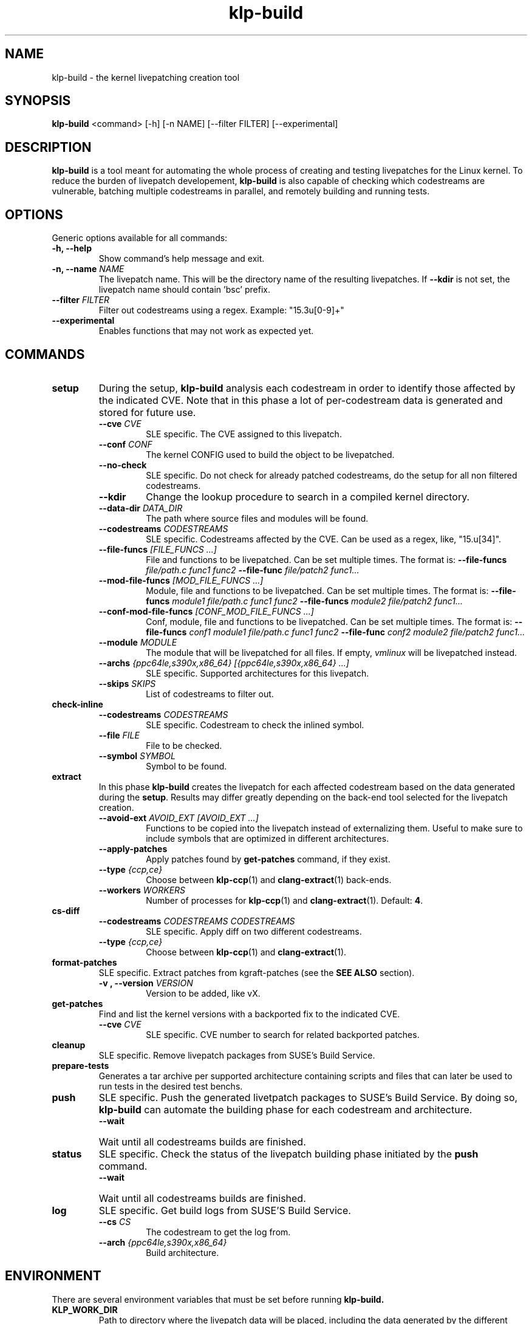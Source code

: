 .\" SPDX-License-Identifier: GPL-2.0-only
.\"
.\" Copyright (C) 2021-2024 SUSE
.\" Author: Fernando Gonzalez <fernando.gonzalez@suse.com>
.\"

.TH klp-build 1
.SH NAME
klp-build \- the kernel livepatching creation tool
.SH SYNOPSIS
.B klp-build
<command> [-h] [-n NAME] [--filter FILTER] [--experimental]
.SH DESCRIPTION
.B klp-build
is a tool meant for automating the whole process of creating and testing
livepatches for the Linux kernel.
To reduce the burden of livepatch developement,
.B klp-build
is also capable of checking which codestreams are vulnerable, batching multiple
codestreams in parallel, and remotely building and running tests.
.SH OPTIONS
Generic options available for all commands:
.TP
.B "-h, --help"
Show command's help message and exit.
.TP
.BI "-n, --name" " NAME"
The livepatch name. This will be the directory name of the resulting
livepatches. If
.B --kdir
is not set, the livepatch name should contain 'bsc' prefix.
.TP
.BI --filter " FILTER"
Filter out codestreams using a regex. Example: "15\.3u[0-9]+"
.TP
.B --experimental
Enables functions that may not work as expected yet.
.SH COMMANDS
.TP
.B setup
During the setup,
.B klp-build
analysis each codestream in order to identify those affected by
the indicated CVE. Note that in this phase a lot of per-codestream
data is generated and stored for future use.
.RS 7
.TP
.BI --cve " CVE"
SLE specific. The CVE assigned to this livepatch.
.TP
.BI --conf " CONF"
The kernel CONFIG used to build the object to be livepatched.
.TP
.B --no-check
SLE specific. Do not check for already patched codestreams, do the setup for
all non filtered codestreams.
.TP
.B --kdir
Change the lookup procedure to search in a compiled kernel directory.
.TP
.BI --data-dir " DATA_DIR"
The path where source files and modules will be found.
.TP
.BI --codestreams " CODESTREAMS"
SLE specific. Codestreams affected by the CVE. Can be used as a regex, like,
"15.u[34]".
.TP
.BI --file-funcs " [FILE_FUNCS ...]"
File and functions to be livepatched. Can be set multiple times. The format is:
.BI --file-funcs " file/path.c func1 func2"
.BI --file-func " file/patch2 func1..."
.TP
.BI --mod-file-funcs " [MOD_FILE_FUNCS ...]"
Module, file and functions to be livepatched. Can be set multiple times. The
format is:
.BI --file-funcs " module1 file/path.c func1 func2"
.BI --file-funcs " module2 file/patch2 func1..."
.TP
.BI --conf-mod-file-funcs " [CONF_MOD_FILE_FUNCS ...]"
Conf, module, file and functions to be livepatched. Can be set multiple times.
The format is:
.BI --file-funcs " conf1 module1 file/path.c func1 func2"
.BI --file-func " conf2 module2 file/patch2 func1..."
.TP
.BI --module " MODULE"
The module that will be livepatched for all files. If empty,
.I vmlinux
will be livepatched instead.
.TP
.BI --archs " {ppc64le,s390x,x86_64} [{ppc64le,s390x,x86_64} ...]"
SLE specific. Supported architectures for this livepatch.
.TP
.BI --skips " SKIPS"
List of codestreams to filter out.
.RE
.B check-inline
.RS 7
.TP
.BI --codestreams " CODESTREAMS"
SLE specific. Codestream to check the inlined symbol.
.TP
.BI --file " FILE"
File to be checked.
.TP
.BI --symbol " SYMBOL"
Symbol to be found.
.RE
.TP
.B extract
In this phase
.B klp-build
creates the livepatch for each affected codestream based on the data generated
during the
.BR setup "."
Results may differ greatly depending on the back-end tool selected for the
livepatch creation.
.RS 7
.TP
.BI --avoid-ext " AVOID_EXT [AVOID_EXT ...]"
Functions to be copied into the livepatch instead of externalizing them.
Useful to make sure to include symbols that are optimized in
different architectures.
.TP
.B --apply-patches
Apply patches found by
.B get-patches
command, if they exist.
.TP
.BI --type " {ccp,ce}"
Choose between
.BR klp-ccp (1)
and
.BR clang-extract (1)
back-ends.
.TP
.BI --workers " WORKERS"
Number of processes for
.BR klp-ccp "(1)"
and
.BR clang-extract "(1)."
Default:
.BR 4 "."
.RE
.B cs-diff
.RS 7
.TP
.BI --codestreams " CODESTREAMS CODESTREAMS"
SLE specific. Apply diff on two different codestreams.
.TP
.BI --type " {ccp,ce}"
Choose between
.BR klp-ccp (1)
and
.BR clang-extract "(1)."
.RE
.TP
.B format-patches
SLE specific. Extract patches from kgraft-patches (see the
.BR "SEE ALSO" " section)."
.RS 7
.TP
.BI "-v , --version" " VERSION"
Version to be added, like vX.
.RE
.TP
.B get-patches
Find and list the kernel versions with a backported fix to the indicated CVE.
.RS 7
.TP
.BI --cve " CVE"
SLE specific. CVE number to search for related backported patches.
.RE
.TP
.B cleanup
SLE specific. Remove livepatch packages from SUSE's Build Service.
.TP
.B prepare-tests
Generates a tar archive per supported architecture containing
scripts and files that can later be used to run tests in the desired test benchs.
.TP
.B push
SLE specific. Push the generated livetpatch packages to SUSE's Build Service.
By doing so,
.B klp-build
can automate the building phase for each codestream and architecture.
.RS 7
.TP
.B --wait
Wait until all codestreams builds are finished.
.RE
.TP
.B status
SLE specific. Check the status of the livepatch building phase initiated by the
.B push
command.
.RS 7
.TP
.B --wait
Wait until all codestreams builds are finished.
.RE
.TP
.B log
SLE specific. Get build logs from SUSE'S Build Service.
.RS 7
.TP
.BI --cs " CS"
The codestream to get the log from.
.TP
.BI --arch " {ppc64le,s390x,x86_64}"
Build architecture.
.RE
.SH ENVIRONMENT
There are several environment variables that must be set before running
.B klp-build.
.TP
.B KLP_WORK_DIR
Path to directory where the livepatch data will be
placed, including the data generated by the different stages of the livepatch
creation.
.TP
.B KLP_DATA_DIR
Path to directory where the dowloaded source code will be placed. To create a
livepatch for upstream kernel, it has to point to a kernel tree with the
sources already built. Option
.BR --data-dir ,
if set, will overwrite the path specified here.
.TP
.B KLP_KERNEL_SOURCE
Must be used only for SLE kernels. Path to the kernel-source tree (see the
.B SEE ALSO
section) that
.B klp-build
needs in order to check which codestreams are already fixed and don't need the
livepatch. For those not yet fixed,
.B klp-build
gets the fix for the CVE being livepatched from here.
.TP
.B KLP_CCP_POL_PATH
Path to
.BR klp-ccp (1)
scripts. Needed only when option
.BI --type " ccp"
is set.
.SH EXAMPLES
Check if the codestreams for SLE 15.5 x86_64 and ppc64le are affected by
CVE-2022-1048. This CVE affects
.I snd_pcm_attach_substream()
and
.I snd_pcm_detach_substream()
functions, located in the
kernel module
.IR snd-pcm .
.IP
$
.B klp-build
setup --name bsc1197597 --cve 2022-1048 --mod snd-pcm --conf
CONFIG_SND_PCM --file-funcs sound/core/pcm.c snd_pcm_attach_substream
snd_pcm_detach_substream --codestreams '15.5' --archs x86_64 ppc64le
.PP
.SH SEE ALSO
SUSE's kgraft-patches public repository:
.I https://github.com/SUSE/kernel-livepatch
.PP
SUSE's kernel-source public repository:
.I https://github.com/SUSE/kernel-source
.PP
.BR klp-ccp "(1) "
.BR clang-extract (1)
.SH AUTHOR
Contributors to the
.B klp-build
project. See the project’s GIT history for the complete list.
.SH DISTRIBUTION
The latest version of
.B klp-build
may be downloaded from https://github.com/SUSE/klp-build
